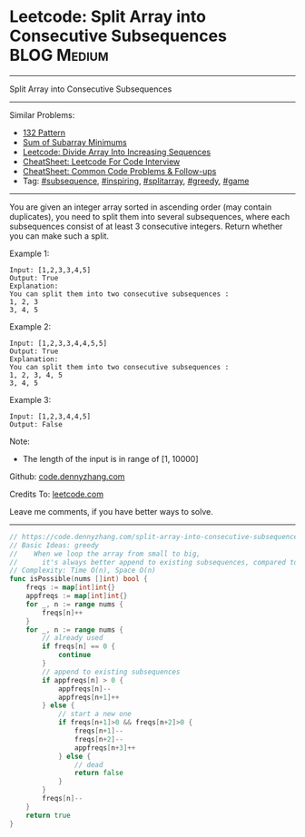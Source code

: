 * Leetcode: Split Array into Consecutive Subsequences           :BLOG:Medium:
#+STARTUP: showeverything
#+OPTIONS: toc:nil \n:t ^:nil creator:nil d:nil
:PROPERTIES:
:type:     subsequence, inspiring, splitarray, greedy, game
:END:
---------------------------------------------------------------------
Split Array into Consecutive Subsequences
---------------------------------------------------------------------
#+BEGIN_HTML
<a href="https://github.com/dennyzhang/code.dennyzhang.com/tree/master/problems/split-array-into-consecutive-subsequences"><img align="right" width="200" height="183" src="https://www.dennyzhang.com/wp-content/uploads/denny/watermark/github.png" /></a>
#+END_HTML
Similar Problems:
- [[https://code.dennyzhang.com/132-pattern][132 Pattern]]
- [[https://code.dennyzhang.com/sum-of-subarray-minimums][Sum of Subarray Minimums]]
- [[https://code.dennyzhang.com/divide-array-into-increasing-sequences][Leetcode: Divide Array Into Increasing Sequences]]
- [[https://cheatsheet.dennyzhang.com/cheatsheet-leetcode-A4][CheatSheet: Leetcode For Code Interview]]
- [[https://cheatsheet.dennyzhang.com/cheatsheet-followup-A4][CheatSheet: Common Code Problems & Follow-ups]]
- Tag: [[https://code.dennyzhang.com/followup-subsequence][#subsequence]], [[https://code.dennyzhang.com/review-inspiring][#inspiring]], [[https://code.dennyzhang.com/followup-splitarray][#splitarray]], [[https://code.dennyzhang.com/review-greedy][#greedy]], [[https://code.dennyzhang.com/review-game][#game]]
---------------------------------------------------------------------
You are given an integer array sorted in ascending order (may contain duplicates), you need to split them into several subsequences, where each subsequences consist of at least 3 consecutive integers. Return whether you can make such a split.

Example 1:
#+BEGIN_EXAMPLE
Input: [1,2,3,3,4,5]
Output: True
Explanation:
You can split them into two consecutive subsequences : 
1, 2, 3
3, 4, 5
#+END_EXAMPLE

Example 2:
#+BEGIN_EXAMPLE
Input: [1,2,3,3,4,4,5,5]
Output: True
Explanation:
You can split them into two consecutive subsequences : 
1, 2, 3, 4, 5
3, 4, 5
#+END_EXAMPLE

Example 3:
#+BEGIN_EXAMPLE
Input: [1,2,3,4,4,5]
Output: False
#+END_EXAMPLE

Note:
- The length of the input is in range of [1, 10000]

Github: [[https://github.com/dennyzhang/code.dennyzhang.com/tree/master/problems/split-array-into-consecutive-subsequences][code.dennyzhang.com]]

Credits To: [[https://leetcode.com/problems/split-array-into-consecutive-subsequences/description/][leetcode.com]]

Leave me comments, if you have better ways to solve.
---------------------------------------------------------------------
#+BEGIN_SRC go
// https://code.dennyzhang.com/split-array-into-consecutive-subsequences
// Basic Ideas: greedy
//    When we loop the array from small to big, 
//      it's always better append to existing subsequences, compared to start new ones.
// Complexity: Time O(n), Space O(n)
func isPossible(nums []int) bool {
    freqs := map[int]int{}
    appfreqs := map[int]int{}
    for _, n := range nums {
        freqs[n]++
    }
    for _, n := range nums {
        // already used
        if freqs[n] == 0 {
            continue
        }
        // append to existing subsequences
        if appfreqs[n] > 0 {
            appfreqs[n]--
            appfreqs[n+1]++
        } else {
            // start a new one
            if freqs[n+1]>0 && freqs[n+2]>0 {
                freqs[n+1]--
                freqs[n+2]--
                appfreqs[n+3]++
            } else {
                // dead
                return false
            }
        }
        freqs[n]--
    }
    return true
}
#+END_SRC

#+BEGIN_HTML
<div style="overflow: hidden;">
<div style="float: left; padding: 5px"> <a href="https://www.linkedin.com/in/dennyzhang001"><img src="https://www.dennyzhang.com/wp-content/uploads/sns/linkedin.png" alt="linkedin" /></a></div>
<div style="float: left; padding: 5px"><a href="https://github.com/dennyzhang"><img src="https://www.dennyzhang.com/wp-content/uploads/sns/github.png" alt="github" /></a></div>
<div style="float: left; padding: 5px"><a href="https://www.dennyzhang.com/slack" target="_blank" rel="nofollow"><img src="https://www.dennyzhang.com/wp-content/uploads/sns/slack.png" alt="slack"/></a></div>
</div>
#+END_HTML
